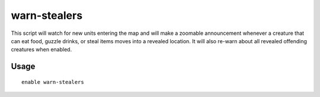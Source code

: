 warn-stealers
=============

.. dfhack-tool::
    :summary: Watch for and warn about units that like to steal your stuff.
    :tags: fort armok auto units

This script will watch for new units entering the map and will make a zoomable
announcement whenever a creature that can eat food, guzzle drinks, or steal
items moves into a revealed location. It will also re-warn about all revealed
offending creatures when enabled.

Usage
-----

::

    enable warn-stealers
